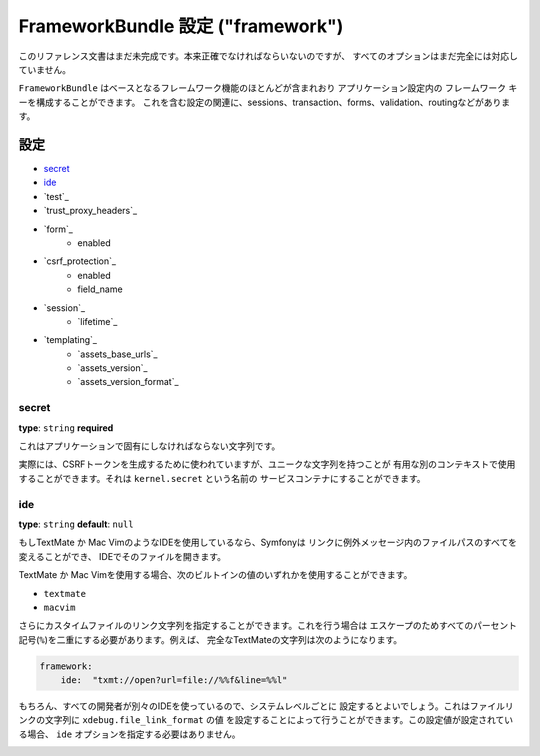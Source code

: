 FrameworkBundle 設定 ("framework")
========================================

このリファレンス文書はまだ未完成です。本来正確でなければならいないのですが、
すべてのオプションはまだ完全には対応していません。

``FrameworkBundle`` はベースとなるフレームワーク機能のほとんどが含まれおり
アプリケーション設定内の ``フレームワーク`` キーを構成することができます。
これを含む設定の関連に、sessions、transaction、forms、validation、routingなどがあります。

設定
-------------

* `secret`_
* `ide`_
* `test`_
* `trust_proxy_headers`_
* `form`_
    * enabled
* `csrf_protection`_
    * enabled
    * field_name
* `session`_
    * `lifetime`_
* `templating`_
    * `assets_base_urls`_
    * `assets_version`_
    * `assets_version_format`_

secret
~~~~~~

**type**: ``string`` **required**

これはアプリケーションで固有にしなければならない文字列です。

実際には、CSRFトークンを生成するために使われていますが、ユニークな文字列を持つことが
有用な別のコンテキストで使用することができます。それは ``kernel.secret`` という名前の
サービスコンテナにすることができます。

ide
~~~

**type**: ``string`` **default**: ``null``

もしTextMate か Mac VimのようなIDEを使用しているなら、Symfonyは
リンクに例外メッセージ内のファイルパスのすべてを変えることができ、
IDEでそのファイルを開きます。

TextMate か Mac Vimを使用する場合、次のビルトインの値のいずれかを使用することができます。

* ``textmate``
* ``macvim``

さらにカスタイムファイルのリンク文字列を指定することができます。これを行う場合は
エスケープのためすべてのパーセント記号(``%``)を二重にする必要があります。例えば、
完全なTextMateの文字列は次のようになります。

.. code-block:: yaml

    framework:
        ide:  "txmt://open?url=file://%%f&line=%%l"

もちろん、すべての開発者が別々のIDEを使っているので、システムレベルごとに
設定するとよいでしょう。これはファイルリンクの文字列に ``xdebug.file_link_format`` の値
を設定することによって行うことができます。この設定値が設定されている場合、
``ide`` オプションを指定する必要はありません。

.. _reference-framework-test:

.. 2012/10/14 chisei a1aaeb5526d0bf09ec6ef9feb14087fa633b1371 (ideまで翻訳)
